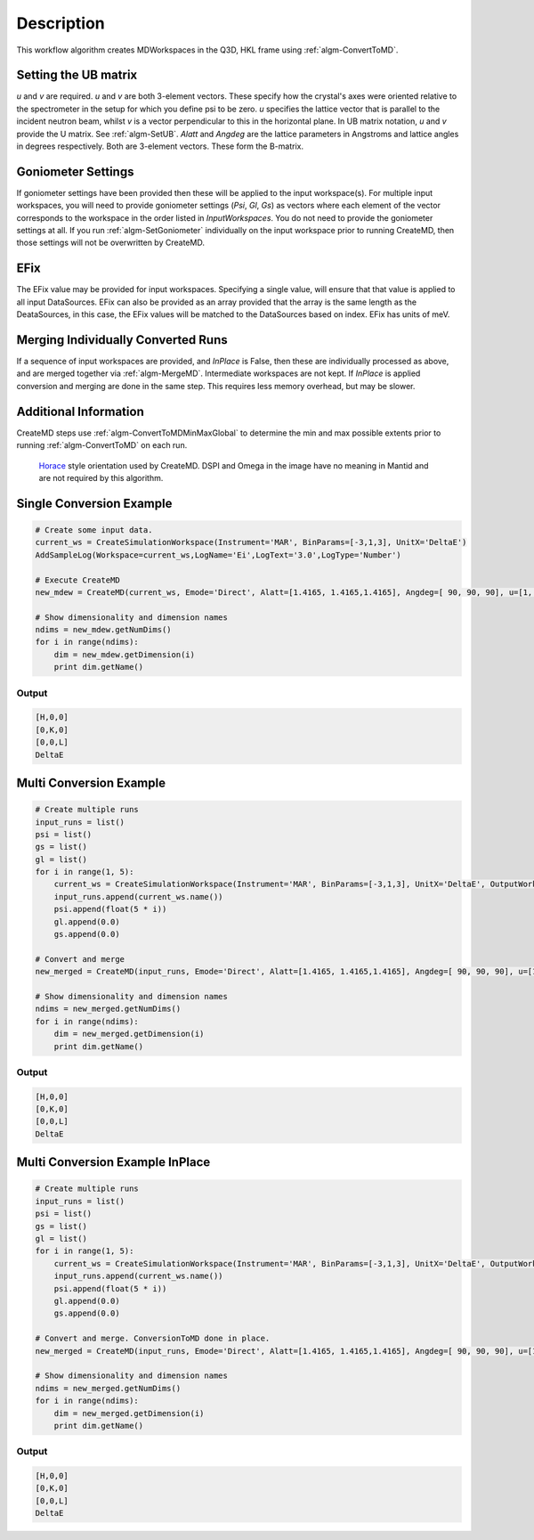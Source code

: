 .. algorithm::

.. summary::

.. alias::

.. properties::

Description
-----------

This workflow algorithm creates MDWorkspaces in the Q3D, HKL frame using :ref:`algm-ConvertToMD`. 

Setting the UB matrix
######################################

*u* and *v* are required. *u* and *v* are both 3-element vectors. These specify how the crystal's axes were oriented relative to the spectrometer in the setup for which you define psi to be zero. *u* specifies the lattice vector that is parallel to the incident neutron beam, whilst *v* is a vector perpendicular to this in the horizontal plane. In UB matrix notation, *u* and *v* provide the U matrix. See :ref:`algm-SetUB`. *Alatt* and *Angdeg* are the lattice parameters in Angstroms and lattice angles in degrees respectively. Both are 3-element vectors. These form the B-matrix.

Goniometer Settings
#####################

If goniometer settings have been provided then these will be applied to the input workspace(s). For multiple input workspaces, you will need to provide goniometer settings (*Psi*, *Gl*, *Gs*) as vectors where each element of the vector corresponds to the workspace in the order listed in *InputWorkspaces*. You do not need to provide the goniometer settings at all. If you run :ref:`algm-SetGoniometer` individually on the input workspace prior to running CreateMD, then those settings will not be overwritten by CreateMD.

EFix
#######
The EFix value may be provided for input workspaces. Specifying a single value, will ensure that that value is applied to all input DataSources. EFix can also be provided as an array provided that the array is the same length as the DeataSources, in this case, the EFix values will be matched to the DataSources based on index. EFix has units of meV.

Merging Individually Converted Runs
#####################################

If a sequence of input workspaces are provided, and *InPlace* is False, then these are individually processed as above, and are merged together via :ref:`algm-MergeMD`. Intermediate workspaces are not kept. If *InPlace* is applied conversion and merging are done in the same step. This requires less memory overhead, but may be slower.

Additional Information
#######################
CreateMD steps use :ref:`algm-ConvertToMDMinMaxGlobal` to determine the min and max possible extents prior to running :ref:`algm-ConvertToMD` on each run.


.. figure:: /images/HoraceOrientation.png
   :alt: HoraceOrientation.png

   `Horace <http://horace.isis.rl.ac.uk/Generating_SQW_files>`__ style orientation used by CreateMD. DSPI and Omega in the image have no meaning in Mantid and are not required by this algorithm.


**Single Conversion Example**
##########################################

.. code-block:: python

   # Create some input data.
   current_ws = CreateSimulationWorkspace(Instrument='MAR', BinParams=[-3,1,3], UnitX='DeltaE')
   AddSampleLog(Workspace=current_ws,LogName='Ei',LogText='3.0',LogType='Number')

   # Execute CreateMD
   new_mdew = CreateMD(current_ws, Emode='Direct', Alatt=[1.4165, 1.4165,1.4165], Angdeg=[ 90, 90, 90], u=[1, 0, 0,], v=[0,1,0], Psi=6, Gs=0, Gl=[0])

   # Show dimensionality and dimension names
   ndims = new_mdew.getNumDims()
   for i in range(ndims):
       dim = new_mdew.getDimension(i)
       print dim.getName()
  
Output
^^^^^^

.. code-block:: python

   [H,0,0]
   [0,K,0]
   [0,0,L]
   DeltaE

**Multi Conversion Example**
##########################################

.. code-block:: python

   # Create multiple runs 
   input_runs = list()
   psi = list()
   gs = list()
   gl = list()
   for i in range(1, 5):
       current_ws = CreateSimulationWorkspace(Instrument='MAR', BinParams=[-3,1,3], UnitX='DeltaE', OutputWorkspace='input_ws_' + str(i))
       input_runs.append(current_ws.name())
       psi.append(float(5 * i))
       gl.append(0.0)
       gs.append(0.0)
    
   # Convert and merge
   new_merged = CreateMD(input_runs, Emode='Direct', Alatt=[1.4165, 1.4165,1.4165], Angdeg=[ 90, 90, 90], u=[1, 0, 0,], v=[0,1,0], Psi=psi, Gl=gl, Gs=gs, EFix=3.0)

   # Show dimensionality and dimension names
   ndims = new_merged.getNumDims()
   for i in range(ndims):
       dim = new_merged.getDimension(i)
       print dim.getName()

Output
^^^^^^

.. code-block:: python

   [H,0,0]
   [0,K,0]
   [0,0,L]
   DeltaE

**Multi Conversion Example InPlace**
##########################################

.. code-block:: python

   # Create multiple runs 
   input_runs = list()
   psi = list()
   gs = list()
   gl = list()
   for i in range(1, 5):
       current_ws = CreateSimulationWorkspace(Instrument='MAR', BinParams=[-3,1,3], UnitX='DeltaE', OutputWorkspace='input_ws_' + str(i))
       input_runs.append(current_ws.name())
       psi.append(float(5 * i))
       gl.append(0.0)
       gs.append(0.0)
    
   # Convert and merge. ConversionToMD done in place.
   new_merged = CreateMD(input_runs, Emode='Direct', Alatt=[1.4165, 1.4165,1.4165], Angdeg=[ 90, 90, 90], u=[1, 0, 0,], v=[0,1,0], Psi=psi, Gl=gl, Gs=gs, EFix=3.0, InPlace=True)

   # Show dimensionality and dimension names
   ndims = new_merged.getNumDims()
   for i in range(ndims):
       dim = new_merged.getDimension(i)
       print dim.getName()

Output
^^^^^^

.. code-block:: python

   [H,0,0]
   [0,K,0]
   [0,0,L]
   DeltaE

.. categories::
